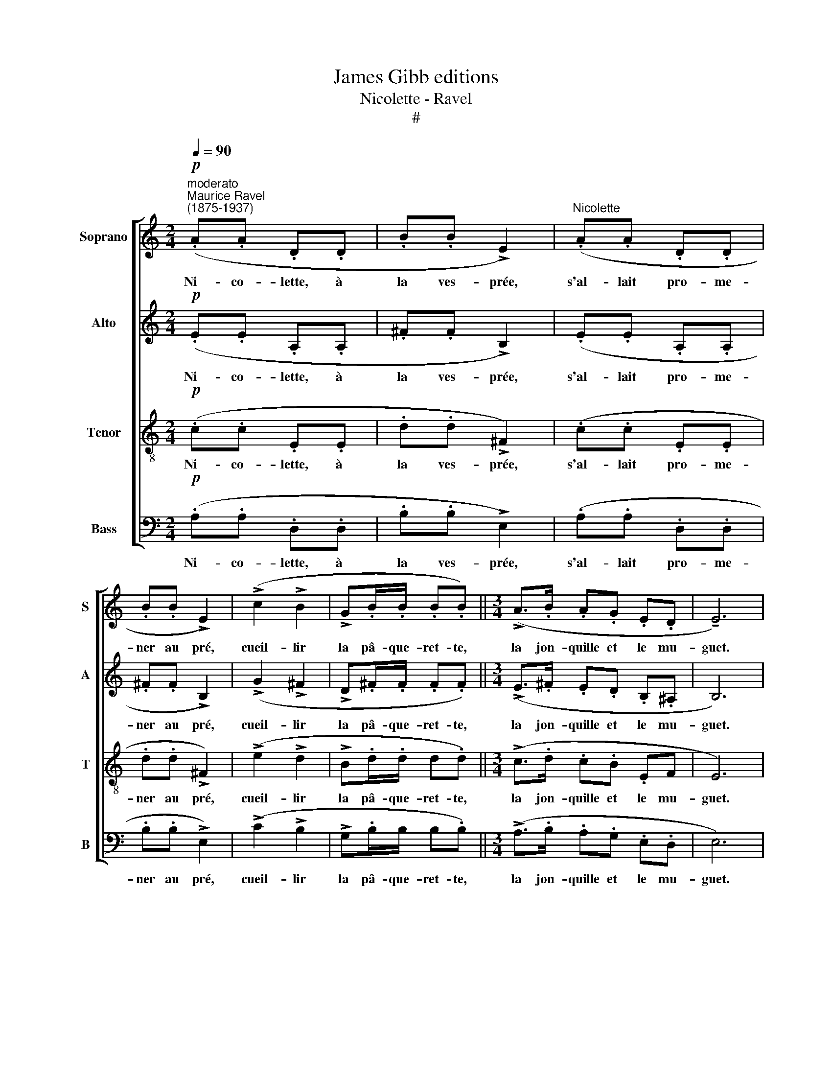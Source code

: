X:1
T:James Gibb editions
T:Nicolette - Ravel
T:#
%%score [ 1 2 3 4 ]
L:1/8
Q:1/4=90
M:2/4
K:C
V:1 treble nm="Soprano" snm="S"
V:2 treble nm="Alto" snm="A"
V:3 treble-8 nm="Tenor" snm="T"
V:4 bass nm="Bass" snm="B"
V:1
"^moderato"!p!"^Maurice Ravel\n(1875-1937)" (.A.A .D.D | .B.B !>!E2) |"^Nicolette" (.A.A .D.D | %3
w: Ni- co- lette, à|la ves- prée,|s'al- lait pro- me-|
 .B.B !>!E2) | (!>!c2 !>!B2 | !>!G.B/.B/ .B.B) ||[M:3/4] (!>!A>.B .A.G .E.D | !tenuto!E6) | %8
w: ner au pré,|cueil- lir|la pâ- que- ret- te,|la jon- quille et le mu-|guet.|
 (!>!e.e .d.e .c._B |[M:3/4] !>!A.A .G.A .F !>!E-) | E6 ||[M:2/4]"^poco rit." E4 | %12
w: Tou- te sau- til- lan- te,|tou- te guil- le- rette, A|||
 !fermata!E2 z2 ||"^a tempo"[Q:1/4=90] z4 |[M:2/4] z4 | z4 | z4 | z4 | z4 ||[M:3/4] z6 | z6 | %21
w: |||||||||
!f!"^vivo" (!>!e.e .d.e .c._B |[M:3/4] .A.A .G.A .F) !>!E- | E6 ||[M:2/4] E4 | %25
w: A per- te d'ha- lei- ne|s'en- fuit Ni- co- lette, A|||
[M:2/4] E z !fermata!z2 ||"^andante"!p! (c4 |!>(! !>!F2!>)! E) z | (c4 |!>(! !>!F2!>)! E) z | %30
w: |Jo\-|* li,|jo\-|* li,|
!pp! g4 | (g4 |[M:3/4]!<(! f2!<)!!>(! e2!>)! c2 |[M:3/4] B6 | %34
w: Ah!|Pa\-|* ge jo-|li.|
!p!"^più lento"[Q:1/4=80]!<(! ee de cA!<)! |!>(! A6!>)! |!p! A6- ||[M:2/4]!>(! A4!>)! | %38
w: Sa- ge, s'en re- tour- na,|A|coeur|mar-|
 !fermata!A2 !fermata!z2 ||[M:2/4][Q:1/4=80]"^lento"[Q:1/4=70][Q:1/4=80][Q:1/4=80][Q:1/4=80] z4 | %40
w: ri.||
 !>!F2 .!courtesy!=B,) z | z4 | (!>!F2 .!courtesy!=B,) z | z4 | z4 ||[M:3/4] z6 | !fermata!z6 | %47
w: ...che- nu,||ven- tru.|||||
!f!"^allegro" (!>!e.e .d.e .c._B) |[M:3/4]!>(! (A.A .G.A .F)!>)!!p! (!>!E- | %49
w: Vi- te fut en ses bras,|bon- ne Ni- co- lette, A|
"^lento"[Q:1/4=70] E4 E2 |[M:2/4]"^rall."[Q:1/4=67]!>(! ^F2[Q:1/4=62] G2!>)! | %51
w: * n'est|re- ve-|
!pp![Q:1/4=60] !fermata!e2) z2 |] %52
w: nue.|
V:2
!p! (.E.E .A,.A, | .^F.F !>!B,2) | (.E.E .A,.A, | .^F.F !>!B,2) | (!>!G2 !>!^F2 | %5
w: Ni- co- lette, à|la ves- prée,|s'al- lait pro- me-|ner au pré,|cueil- lir|
 !>!D.^F/.F/ .F.F) ||[M:3/4] (!>!E>.^F .E.D .B,.^A, | B,6) | (.^G.G .A.A .=G.!courtesy!=F | %9
w: la pâ- que- ret- te,|la jon- quille et le mu-|guet.|Tou- te sau- til- lan- te,|
[M:3/4] !>!^C.C .D.D .=C.C) | DE A,2 C2 ||[M:2/4] (DE CB,) | !fermata!A,2 z2 || z4 | %14
w: tou- te guil- le- ret- te,|lor- gnant ci, là,|de tous les cô-|tés.||
[M:2/4]!p!!<(! (^F2 .^G)!<)! z | z4 | (^F2 .^G) z |!mf! (A2 !courtesy!=G2 | E3 G ||[M:3/4] E4- ED | %20
w: Ou, *||ou, *|ou. *|||
 B, z) z4 |!f! !>!^G/G/G/G/ A/A/A/A/ =G/G/F/F/ |[M:3/4] ^C/C/C/C/ D/D/D/D/ =C/C/C/C/ | DE A,2 C2 || %24
w: |Ta ka ta ka ta ka ta ka ta ka ta ka|Ta ka ta ka ta ka ta ka ta ka ta ka|Lais- ~san là cor-|
[M:2/4] DE CB, |[M:2/4] A, z !fermata!z2 ||!p! (AA DD | BB) E2 | (AA DD | BB E2) |!pp! e4 | (e4 | %32
w: nette et soc- ques|blancs.|Ren- con- tra pa-|ge jo- li,|chaus- ses bleues et|pour- point gris:|Ah!|Pa\-|
[M:3/4]!<(! B2!<)!!>(! c2!>)! ^F2 |[M:3/4] ^G6 |!p!!<(! (_B4 A2)!<)! |!>(! D2 ^C4)!>)! | %36
w: * ge jo-|li.|A *|A *|
!p! (DE A,2 C2) ||[M:2/4]!>(! (DE CB,)!>)! | !fermata!A,2 !fermata!z2 ||[M:2/4] z4 | %40
w: très len- te- ment,|le coeur bien mar-|ri.||
 (!>!D2 .^G,) z | z4 | (!>!D2 .^G,) z |!mf! (!>!!courtesy!=G2 !>!^F2 | !>!!courtesy!=F3 E- || %45
w: ...che- nu,||ven- tru,|Hin *||
[M:3/4] E3!>(! ^D2 =D!>)! | !fermata!B,6 |!f! (!>!^G).G .A.A .=G.F) | %48
w: ||Vi- te fut en ses bras,|
[M:3/4] (.^C!>(!.C .D.D!>)! .=C)!p! (!>!C- | C4 C2 |[M:2/4]!>(! D2 E2!>)! |!pp! !fermata!^c2) z2 |] %52
w: bon- ne Ni- co- lette, A|* n'est|re- ve-|nue.|
V:3
!p! (.c.c .E.E | .d.d !>!^F2) | (.c.c .E.E | .d.d !>!^F2) | (!>!e2 !>!d2 | !>!B.d/.d/ d.d) || %6
w: Ni- co- lette, à|la ves- prée,|s'al- lait pro- me-|ner au pré,|cueil- lir|la pâ- que- ret- te,|
[M:3/4] (!>!c>.d .c.B .EF | E6) | (!>!f.f .^f.f .e.d |[M:3/4][K:treble-8] !>!^A.A .B.B .=A.A) | %10
w: la jon- quille et le mu-|guet.|Tou- te sau- til- lan- te,|tou- te guil- le- ret- te,|
 (F2 ^F2 G2 ||[M:2/4] ^F2 G2 | !fermata!A2 z2) ||!pp!!<(! (c4 |[M:2/4][K:treble-8] d2!<)! .B) z | %15
w: A * *|||Ou,||
!pp!!<(! (c4 | d2!<)! B) z |!mf! (f2 d2 | c3 d ||[M:3/4] c3 B2 ^c | B6 | %21
w: ou,||ou, *||||
!f! !>!f/)f/f/f/ ^f/f/f/f/ e/e/d/d/ |[M:3/4][K:treble-8] ^A/A/A/A/ B/B/B/B/ =A/A/A/A/ | %23
w: Ta ka ta ka ta ka ta ka ta ka ta ka|Ta ka ta ka ta ka ta ka ta ka ta ka|
 (F2 ^F2 G2 ||[M:2/4] ^F2 G2 |[M:2/4][K:treble-8] A z !fermata!z2 ||!p! (f4 |!>(! !>!A2!>)! B) z | %28
w: A * *|||Jo\-|* li,|
 f4 |!>(! !>!A2!>)! B) z |!pp! (!tenuto!c'2 !tenuto!b2 | !>!g.b/.b/ .b.b) | %32
w: jo\-|* li,|"Hé là!|ma Ni- co- let- te,|
[M:3/4]!<(! (a>b a!<)!!>(!g ed!>)! |[M:3/4][K:treble-8] e6 |!p!!<(! (d2 e4)!<)! | %35
w: veux- tu pas d'un doux a-|mi?"|A *|
!>(! aa ga fe!>)! |!p! f6- ||[M:2/4]!>(! f4!>)! | !fermata!e2 !fermata!z2 || %39
w: pau- vre Ni- co- let- te,|coeur~mar-|mar-|ri.|
[M:2/4][K:treble-8] .A.A .D.D | _B)(B E2) | (.A.A .D.D | _B)(B E2) |!mf! (!>!^d2 !>!=d2 | %44
w: Ren- con- tra sei-|gneur che- nu,|tors, laid, pu- ant|et ven- tru.|Hin *|
 !>!^c3 =c ||[M:3/4] c3!>(! B2 ^A!>)! | B2 z2) !fermata!z2 |!f! (!>!f.f .^f.f .e.d) | %48
w: |||Vi- te fut en ses bras,|
[M:3/4][K:treble-8] (.^A!>(!.A B.B .=A!>)!.A) |!p! (F2 ^F2 G2 |[M:2/4]!>(! A2 c2!>)! | %51
w: bon- ne Ni- co- let- te,|ja- mais n'est|re- ve-|
!pp! !fermata!a2) z2 |] %52
w: nue.|
V:4
!p! (.A,.A, .D,.D, | .B,.B, !>!E,2) | (.A,.A, .D,.D, | .B,.B, !>!E,2) | (!>!C2 !>!B,2 | %5
w: Ni- co- lette, à|la ves- prée,|s'al- lait pro- me-|ner au pré,|cueil- lir|
 !>!G,.B,/B,/ B,.B,) ||[M:3/4] (!>!A,>.B, .A,.G, .E,.D, | E,6) | (!>!E.E .D.E .C._B, | %9
w: la pâ- que- ret- te,|la jon- quille et le mu-|guet.|Tou- te sau- til- lan- te,|
[M:3/4] !>!A,.A, .G,.A, .F,) (!>!E,- | E,6 ||[M:2/4] E,4 | !fermata!A,2 z2) ||!p! (.A,.A, .D,.D, | %14
w: tou- te guil- le- rette, A||||Ren- con- tra vieux|
[M:2/4] .B,.B, !>!E,2) | (.A,.A, .D,.D, | .B,.B, !>!E,2) |!mf! (!>!C2 !>!B,2 | %18
w: loup gro- gnant,|tout hé- ris- sé|l'oeil bril- lant:|"Hé là!|
 (!>!G,B,/).B,/ .B,.B,) ||[M:3/4] (!>!A,>.B, .A,.G, .!tenuto!E,.!tenuto!D,) | !tenuto!E,6 | %21
w: ma Ni- co- let- te,|viens tu pas chez Mè- re|Grand?"|
!f! !>!E.E .D.E .C._B, |[M:3/4] .A,.A, .G,.A, .F, (!>!E,- | E,6 ||[M:2/4] E,4 | %25
w: A per- te d'ha- lei- ne,|s'en- fuit Ni- co- lette, A|||
[M:2/4] A, z !fermata!z2 || z4 |!p!!>(! (!>!G,,2!>)! G,) z | z4 |!>(! !>!G,,2!>)! G,) z | %30
w: ||Jo- li,||jo- li,|
!pp! (!tenuto!C2 !tenuto!G,2) | (!tenuto!^C2 !tenuto!G,2) |[M:3/4]!<(! (D^D!<)!!>(! EC!>)! A,2 | %33
w: Ah! *|Ah! *|Pa- ge jo- li. A|
[M:3/4] E,6 |!p!!<(! C,4 F,2!<)! |!>(! (_B,6!>)! |!p! G,6- ||[M:2/4]!>(! G,4!>)! | %38
w: |A *|A|||
 !fermata!A,2) !fermata!z2 ||[M:2/4] !>!^G,/.=G,/4) z/4 (!>!^G,/.=G,/4) z/4 (!>!^F,.=F,/) z/ | %40
w: |Ren\- * con\- * tra sei-|
 (!>!^D,/.E,/4) z/4 (!>!D,/.E,/4) z/4 E,, z | %41
w: gneur * che\- * nu,|
 (!>!^G,/.=G,/4) z/4 (!>!^G,/.=G,/4) z/4 (!>!^F,.=F,/) z/ | %42
w: tors, * laid, * pu- ant|
 (!>!^D,/.E,/4) z/4 (D,/.E,/4) z/4 E,, z |!mf! (!>!C2 !>!!courtesy!=B,2) | (!>!G,.B,/.B,/ .B,.B, || %45
w: et * ven\- * tru:|"Hé- là!|ma Ni- co- let- te,|
[M:3/4] A,>.B, .A,.G, .E,.D, | !tenuto!!fermata!E,6) |!f! (!>!E.E .D.E .C._B,) | %48
w: veux- tu pas tous ces é-|cus?"|Vi- te fut en ses bras,|
[M:3/4]!>(! (.A,.A, .G,.A, .F,.E,)!>)! |!p! (D,E, A,,2 C,2 |[M:2/4]!>(! D,E, C,!>)!B,, | %51
w: bon- ne Ni- co- let- te,|ja- mais au pré|n'est plus re- ve-|
!pp! !fermata!A,,2) z2 |] %52
w: nue.|

